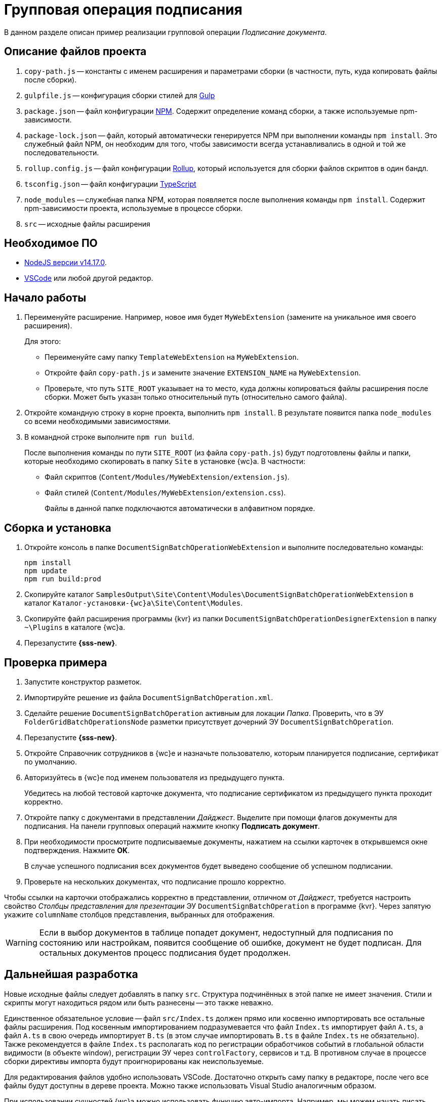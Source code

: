 = Групповая операция подписания

В данном разделе описан пример реализации групповой операции _Подписание документа_.

== Описание файлов проекта

. `copy-path.js` -- константы с именем расширения и параметрами сборки (в частности, путь, куда копировать файлы после сборки).
. `gulpfile.js` -- конфигурация сборки стилей для https://ru.wikipedia.org/wiki/Gulp[Gulp]
. `package.json` -- файл конфигурации https://medium.com/devschacht/node-hero-chapter-2-f04fec8182f0[NPM]. Содержит определение команд сборки, а также используемые npm-зависимости.
. `package-lock.json` -- файл, который автоматически генерируется NPM при выполнении команды `npm install`. Это служебный файл NPM, он необходим для того, чтобы зависимости всегда устанавливались в одной и той же последовательности.
. `rollup.config.js` -- файл конфигурации https://habr.com/post/331412/[Rollup], который используется для сборки файлов скриптов в один бандл.
. `tsconfig.json` -- файл конфигурации https://ru.wikipedia.org/wiki/TypeScript[TypeScript]
. `node_modules` -- служебная папка NPM, которая появляется после выполнения команды `npm install`. Содержит npm-зависимости проекта, используемые в процессе сборки.
. `src` -- исходные файлы расширения

== Необходимое ПО

* https://nodejs.org/en/[NodeJS версии v14.17.0].
* https://code.visualstudio.com/[VSCode] или любой другой редактор.

== Начало работы

. Переименуйте расширение. Например, новое имя будет `MyWebExtension` (замените на уникальное имя своего расширения).
+
.Для этого:
- Переименуйте саму папку `TemplateWebExtension` на `MyWebExtension`.
- Откройте файл `copy-path.js` и замените значение `EXTENSION_NAME` на `MyWebExtension`.
- Проверьте, что путь `SITE_ROOT` указывает на то место, куда должны копироваться файлы расширения после сборки. Может быть указан только относительный путь (относительно самого файла).
// Можно указать путь к папке `Site` самого {wc}а, тогда дополнительно устанавливать расширение не потребуется.
+
. Откройте командную строку в корне проекта, выполнить `npm install`. В результате появится папка `node_modules` со всеми необходимыми зависимостями.
. В командной строке выполните `npm run build`.
+
После выполнения команды по пути `SITE_ROOT` (из файла `copy-path.js`) будут подготовлены файлы и папки, которые необходимо скопировать в папку `Site` в установке {wc}а. В частности:
+
- Файл скриптов (`Content/Modules/MyWebExtension/extension.js`).
- Файл стилей (`Content/Modules/MyWebExtension/extension.css`).
+
Файлы в данной папке подключаются автоматически в алфавитном порядке.

== Сборка и установка

. Откройте консоль в папке `DocumentSignBatchOperationWebExtension` и выполните последовательно команды:
+
[source,bash]
----
npm install
npm update
npm run build:prod
----
+
. Скопируйте каталог `SamplesOutput\Site\Content\Modules\DocumentSignBatchOperationWebExtension` в каталог `Каталог-установки-{wc}а\Site\Content\Modules`.
. Скопируйте файл расширения программы {kvr} из папки `DocumentSignBatchOperationDesignerExtension` в папку `~\Plugins` в каталоге {wc}а.
. Перезапустите *{sss-new}*.

== Проверка примера

. Запустите конструктор разметок.
. Импортируйте решение из файла `DocumentSignBatchOperation.xml`.
. Сделайте решение `DocumentSignBatchOperation` активным для локации _Папка_. Проверить, что в ЭУ `FolderGridBatchOperationsNode` разметки присутствует дочерний ЭУ `DocumentSignBatchOperation`.
. Перезапустите *{sss-new}*.
. Откройте Справочник сотрудников в {wc}е и назначьте пользователю, которым планируется подписание, сертификат по умолчанию.
. Авторизуйтесь в {wc}е под именем пользователя из предыдущего пункта.
+
Убедитесь на любой тестовой карточке документа, что подписание сертификатом из предыдущего пункта проходит корректно.
+
. Откройте папку с документами в представлении _Дайджест_. Выделите при помощи флагов документы для подписания. На панели групповых операций нажмите кнопку *Подписать документ*.
. При необходимости просмотрите подписываемые документы, нажатием на ссылки карточек в открывшемся окне подтверждения. Нажмите *OK*.
+
В случае успешного подписания всех документов будет выведено сообщение об успешном подписании.
+
. Проверьте на нескольких документах, что подписание прошло корректно.

Чтобы ссылки на карточки отображались корректно в представлении, отличном от _Дайджест_, требуется настроить свойство _Столбцы представления для презентации_ ЭУ `DocumentSignBatchOperation` в программе {kvr}. Через запятую укажите `columnName` столбцов представления, выбранных для отображения.

[WARNING]
====
Если в выбор документов в таблице попадет документ, недоступный для подписания по состоянию или настройкам, появится сообщение об ошибке, документ не будет подписан. Для остальных документов процесс подписания будет продолжен.
====

== Дальнейшая разработка

Новые исходные файлы следует добавлять в папку `src`. Структура подчинённых в этой папке не имеет значения. Стили и скрипты могут находиться рядом или быть разнесены -- это также неважно.

Единственное обязательное условие -- файл `src/Index.ts` должен прямо или косвенно импортировать все остальные файлы расширения. Под косвенным импортированием подразумевается что файл `Index.ts` импортирует файл `A.ts`, а файл `A.ts` в свою очередь импортирует `B.ts` (в этом случае импортировать `B.ts` в файле `Index.ts` не обязательно). Также рекомендуется в файле `Index.ts` располагать код по регистрации обработчиков событий в глобальной области видимости (в объекте window), регистрации ЭУ через `controlFactory`, сервисов и т.д. В противном случае в процессе сборки директивы импорта будут проигнорированы как неиспользуемые.

Для редактирования файлов удобно использовать VSCode. Достаточно открыть саму папку в редакторе, после чего все файлы будут доступны в дереве проекта. Можно также использовать Visual Studio аналогичным образом.

При использовании сущностей {wc}а можно использовать функцию авто-импорта. Например, мы можем начать писать вызов функции `publishAsGlobal`, и `VSCode` автоматически предложит добавить импорт во всплывающем меню.

В процессе разработки можно однажды запустить команду (для этого удобно воспользоваться встроенным терминалом VSCode):

 npm run watch

Данная команда начнет отслеживание изменений в исходных файлах, и при каждом изменении будет повторно собирать расширение и копировать файлы в `SITE_ROOT`. В режиме отслеживания сборка осуществляется значительно быстрее.

 npm run build

Команда `npm run build` собирает скрипты в один бандл `extension.js` без сжатия и с включенным маппингом исходных файлов. То есть, в браузере исходные файлы будут отображаться в том же виде, в каком они есть в папке `src`, что удобно для отладки. При некорректной работе маппинга, можно отключить в браузере маппинг, и использовать в отладке сам файл `extension.js` (т.к. он не минифицирован).

В процессе сборки используется `rollup и gulp`, однако можно использовать любую другую систему сборки (`webpack`, `parcel` и т.д.). Единственное требование -- необходимо использовать какую-либо систему `javascript` модулей, поддерживаемую `SystemJS` (`amd`, `commonjs`, `system`).

NOTE: Обратите внимание, что файлы модулей устанавливаются в папку `Content/Modules/<НазваниеРешения>`

Для сборки расширения в режиме `production` необходимо запустить команду:

 npm run build:prod

Единственное её отличие от `npm run build` в том, что результирующие файлы минифицируются.
